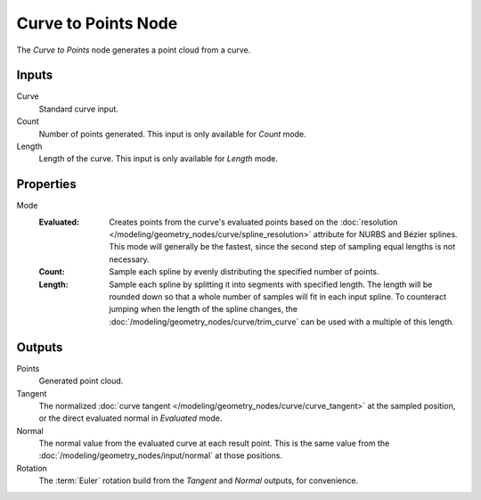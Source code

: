 .. index:: Geometry Nodes; Curve to Points
.. _bpy.types.GeometryNodeCurveToPoints:

********************
Curve to Points Node
********************

.. figure:: /images/modeling_geometry-nodes_curve_curve-to-points_node.png
   :align: right
   :alt: Curve to Points node.

The *Curve to Points* node generates a point cloud from a curve.


Inputs
======

Curve
   Standard curve input.

Count
   Number of points generated. This input is only available for *Count* mode.

Length
   Length of the curve. This input is only available for *Length* mode.

Properties
==========

Mode
   :Evaluated:
      Creates points from the curve's evaluated points based on
      the :doc:`resolution </modeling/geometry_nodes/curve/spline_resolution>` attribute
      for NURBS and Bézier splines. This mode will generally be the fastest,
      since the second step of sampling equal lengths is not necessary.

   :Count:
      Sample each spline by evenly distributing the specified number of points.

   :Length:
      Sample each spline by splitting it into segments with specified length.
      The length will be rounded down so that a whole number of samples will fit in
      each input spline. To counteract jumping when the length of the spline changes,
      the :doc:`/modeling/geometry_nodes/curve/trim_curve` can be used with
      a multiple of this length.


Outputs
=======

Points
   Generated point cloud.

Tangent
   The normalized :doc:`curve tangent </modeling/geometry_nodes/curve/curve_tangent>` at the sampled
   position, or the direct evaluated normal in *Evaluated* mode.

Normal
   The normal value from the evaluated curve at each result point.
   This is the same value from the :doc:`/modeling/geometry_nodes/input/normal`
   at those positions.

Rotation
   The :term:`Euler` rotation build from the *Tangent* and *Normal* outputs, for convenience.
